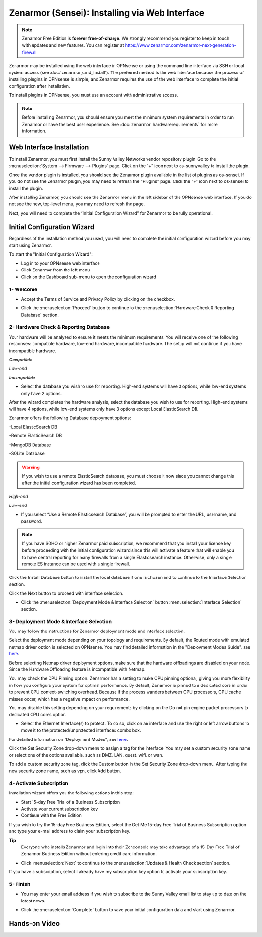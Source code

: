 ==================================================
Zenarmor (Sensei): Installing via Web Interface
==================================================




.. Note::
 
    Zenarmor Free Edition is **forever free-of-charge**. We strongly recommend you register to keep in touch with updates and new features. You can register at `https://www.zenarmor.com/zenarmor-next-generation-firewall <https://www.zenarmor.com/zenarmor-next-generation-firewall>`_
   

Zenarmor may be installed using the web interface in OPNsense or using the command line interface via SSH or local system access (see :doc:`zenarmor_cmd_install`). The preferred method is the web interface because the process of installing plugins in OPNsense is simple, and Zenarmor requires the use of the web interface to complete the initial configuration after installation.

To install plugins in OPNsense, you must use an account with administrative access.

.. Note::

    Before installing Zenarmor, you should ensure you meet the minimum system requirements in order to run Zenarmor or have the best user experience. See :doc:`zenarmor_hardwarerequirements` for more information.

----------------------------
Web Interface Installation
----------------------------

To install Zenarmor, you must first install the Sunny Valley Networks vendor repository plugin. Go to the :menuselection:`System --> Firmware --> Plugins` page. Click on the “+” icon next to os-sunnyvalley to install the plugin.

Once the vendor plugin is installed, you should see the Zenarmor plugin available in the list of plugins as os-sensei. If you do not see the Zenarmor plugin, you may need to refresh the “Plugins” page. Click the “+” icon next to os-sensei to install the plugin.

After installing Zenarmor, you should see the Zenarmor menu in the left sidebar of the OPNsense web interface. If you do not see the new, top-level menu, you may need to refresh the page.

.. image:: images/zenarmor-install-complete.png
    :width: 100%

Next, you will need to complete the “Initial Configuration Wizard” for Zenarmor to be fully operational.

.. _Sensei_Initial_Configuration_Wizard:

------------------------------
Initial Configuration Wizard
------------------------------
Regardless of the installation method you used, you will need to complete the initial configuration wizard before you may start using Zenarmor.

To start the "Initial Configuration Wizard":

* Log in to your OPNsense web interface
* Click Zenarmor from the left menu
* Click on the Dashboard sub-menu to open the configuration wizard

....................
1- Welcome
....................

* Accept the Terms of Service and Privacy Policy by clicking on the checkbox. 

.. image:: images/zenarmor-wizard-welcome.png
    :width: 100%

* Click the :menuselection:`Proceed` button to continue to the :menuselection:`Hardware Check & Reporting Database` section.

....................
2- Hardware Check & Reporting Database
....................

Your hardware will be analyzed to ensure it meets the minimum requirements. You will receive one of the following responses: compatible hardware, low-end hardware, incompatible hardware. The setup will not continue if you have incompatible hardware.

.. image:: images/zenarmor-wizard-hardware-high-end.png
    :width: 100%

*Compatible*

.. image:: images/zenarmor-wizard-hardware-low-end.png
    :width: 100%

*Low-end*

.. image:: images/zenarmor-wizard-hardware-incompatible.png
    :width: 100%

*Incompatible*


* Select the database you wish to use for reporting. High-end systems will have 3 options, while low-end systems only have 2 options.

After the wizard completes the hardware analysis, select the database you wish to use for reporting. High-end systems will have 4 options, while low-end systems only have 3 options except Local ElasticSearch DB.

.. Note::

Zenarmor offers the following Database deployment options:

-Local ElasticSearch DB

-Remote ElasticSearch DB

-MongoDB Database

-SQLite Database


.. Warning::

    If you wish to use a remote ElasticSearch database, you must choose it now since you cannot change this after the initial configuration wizard has been completed.

.. image:: images/zenarmor-wizard-reporting-database-high-end.png
    :width: 100%

*High-end*

.. image:: images/zenarmor-wizard-reporting-database-low-end.png
    :width: 100%

*Low-end*

* If you select “Use a Remote Elasticsearch Database”, you will be prompted to enter the URL, username, and password.

.. Note::

    If you have SOHO or higher Zenarmor paid subscription, we recommend that you install your license key before proceeding with the initial configuration wizard since this will activate a feature that will enable you to have central reporting for many firewalls from a single Elasticsearch instance. Otherwise, only a single remote ES instance can be used with a single firewall.

.. image:: images/zenarmor-wizard-reporting-database-remote.png
    :width: 100%


Click the Install Database button to install the local database if one is chosen and to continue to the Interface Selection section.

.. image:: images/zenarmor-installing-ecs.png
    :width: 100%  


Click the Next button to proceed with interface selection.


.. image:: images/zenarmor-db-install-finished.png
    :width: 100%

* Click the :menuselection:`Deployment Mode & Interface Selection` button :menuselection:`Interface Selection` section.

.......................
3- Deployment Mode & Interface Selection
.......................


You may follow the instructions for Zenarmor deployment mode and interface selection:

Select the deployment mode depending on your topology and requirements. By default, the Routed mode with emulated netmap driver option is selected on OPNsense. You may find detailed information in the "Deployment Modes Guide", see `here <https://www.zenarmor.com/docs/guides/deployment-modes>`_. 

.. PREREQUISITE::

Before selecting Netmap driver deployment options, make sure that the hardware offloadings are disabled on your node. Since the Hardware Offloading feature is incompatible with Netmap.


.. image:: images/zenarmor-selecting-deployment-mode.png
    :width: 100%

You may check the CPU Pinning option. Zenarmor has a setting to make CPU pinning optional, giving you more flexibility in how you configure your system for optimal performance. By default, Zenarmor is pinned to a dedicated core in order to prevent CPU context-switching overhead. Because if the process wanders between CPU processors, CPU cache misses occur, which has a negative impact on performance.

You may disable this setting depending on your requirements by clicking on the Do not pin engine packet processors to dedicated CPU cores option.


* Select the Ethernet Interface(s) to protect. To do so, click on an interface and use the right or left arrow buttons to move it to the protected/unprotected interfaces combo box.

For detailed information on "Deployment Modes", see `here <https://www.zenarmor.com/docs/guides/deployment-modes>`_. 

.. image:: images/zenarmor-wizard-interface-selection-available.png
    :width: 100%



Click the Set Security Zone drop-down menu to assign a tag for the interface. You may set a custom security zone name or select one of the options available, such as DMZ, LAN, guest, wifi, or wan.

.. image:: images/zenarmor-wizard-set-security-zone.png
    :width: 35%


To add a custom security zone tag, click the Custom button in the Set Security Zone drop-down menu. After typing the new security zone name, such as vpn, click Add button.

....................
4-  Activate Subscription
....................

Installation wizard offers you the following options in this step:

* Start 15-day Free Trial of a Business Subscription
* Activate your current subscription key
* Continue with the Free Edition

If you wish to try the 15-day Free Business Edition, select the Get Me 15-day Free Trial of Business Subscription option and type your e-mail address to claim your subscription key.

**Tip**
     Everyone who installs Zenarmor and login into their Zenconsole may take advantage of a 15-Day Free Trial of Zenarmor Business Edition without entering credit card information.

* Click :menuselection:`Next` to continue to the :menuselection:`Updates & Health Check section` section.

If you have a subscription, select I already have my subscription key option to activate your subscription key.

.. image:: images/zenarmor-wizard-activating-subscription.png
    :width: 100%

....................
5- Finish
....................

* You may enter your email address if you wish to subscribe to the Sunny Valley email list to stay up to date on the latest news.

.. image:: images/zenarmor-wizard-finish.png
    :width: 100%


* Click the :menuselection:`Complete` button to save your initial configuration data and start using Zenarmor.


-------------------
**Hands-on Video**
-------------------

.. raw:: html

    <iframe width="560" height="315" src="https://youtu.be/Hvz1qhNBZdo" frameborder="0" allowfullscreen></iframe>

